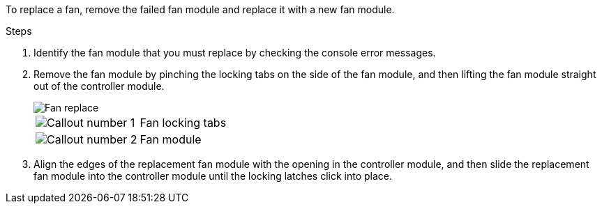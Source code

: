 
To replace a fan, remove the failed fan module and replace it with a new fan module.

.Steps
. Identify the fan module that you must replace by checking the console error messages.
. Remove the fan module by pinching the locking tabs on the side of the fan module, and then lifting the fan module straight out of the controller module.
+
image::../media/drw_a5x_fan_remove_replace_ieops-1366.svg[Fan replace]

+
[cols="1,4"]
|===
a|
image:../media/icon_round_1.png[Callout number 1] |
Fan locking tabs
a|
image:../media/icon_round_2.png[Callout number 2] |
Fan module
|===

+

. Align the edges of the replacement fan module with the opening in the controller module, and then slide the replacement fan module into the controller module until the locking latches click into place.
